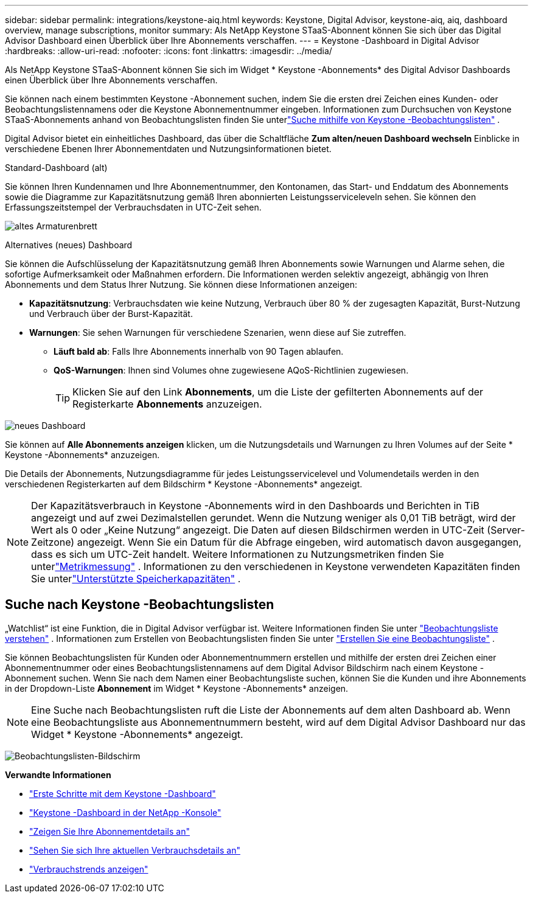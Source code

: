 ---
sidebar: sidebar 
permalink: integrations/keystone-aiq.html 
keywords: Keystone, Digital Advisor, keystone-aiq, aiq, dashboard overview, manage subscriptions, monitor 
summary: Als NetApp Keystone STaaS-Abonnent können Sie sich über das Digital Advisor Dashboard einen Überblick über Ihre Abonnements verschaffen. 
---
= Keystone -Dashboard in Digital Advisor
:hardbreaks:
:allow-uri-read: 
:nofooter: 
:icons: font
:linkattrs: 
:imagesdir: ../media/


[role="lead"]
Als NetApp Keystone STaaS-Abonnent können Sie sich im Widget * Keystone -Abonnements* des Digital Advisor Dashboards einen Überblick über Ihre Abonnements verschaffen.

Sie können nach einem bestimmten Keystone -Abonnement suchen, indem Sie die ersten drei Zeichen eines Kunden- oder Beobachtungslistennamens oder die Keystone Abonnementnummer eingeben.  Informationen zum Durchsuchen von Keystone STaaS-Abonnements anhand von Beobachtungslisten finden Sie unterlink:../integrations/keystone-aiq.html#search-by-keystone-watchlists["Suche mithilfe von Keystone -Beobachtungslisten"] .

Digital Advisor bietet ein einheitliches Dashboard, das über die Schaltfläche *Zum alten/neuen Dashboard wechseln* Einblicke in verschiedene Ebenen Ihrer Abonnementdaten und Nutzungsinformationen bietet.

.Standard-Dashboard (alt)
Sie können Ihren Kundennamen und Ihre Abonnementnummer, den Kontonamen, das Start- und Enddatum des Abonnements sowie die Diagramme zur Kapazitätsnutzung gemäß Ihren abonnierten Leistungsserviceleveln sehen.  Sie können den Erfassungszeitstempel der Verbrauchsdaten in UTC-Zeit sehen.

image:old-db-3.png["altes Armaturenbrett"]

.Alternatives (neues) Dashboard
Sie können die Aufschlüsselung der Kapazitätsnutzung gemäß Ihren Abonnements sowie Warnungen und Alarme sehen, die sofortige Aufmerksamkeit oder Maßnahmen erfordern.  Die Informationen werden selektiv angezeigt, abhängig von Ihren Abonnements und dem Status Ihrer Nutzung.  Sie können diese Informationen anzeigen:

* *Kapazitätsnutzung*: Verbrauchsdaten wie keine Nutzung, Verbrauch über 80 % der zugesagten Kapazität, Burst-Nutzung und Verbrauch über der Burst-Kapazität.
* *Warnungen*: Sie sehen Warnungen für verschiedene Szenarien, wenn diese auf Sie zutreffen.
+
** *Läuft bald ab*: Falls Ihre Abonnements innerhalb von 90 Tagen ablaufen.
** *QoS-Warnungen*: Ihnen sind Volumes ohne zugewiesene AQoS-Richtlinien zugewiesen.
+

TIP: Klicken Sie auf den Link *Abonnements*, um die Liste der gefilterten Abonnements auf der Registerkarte *Abonnements* anzuzeigen.





image:new-db-4.png["neues Dashboard"]

Sie können auf *Alle Abonnements anzeigen* klicken, um die Nutzungsdetails und Warnungen zu Ihren Volumes auf der Seite * Keystone -Abonnements* anzuzeigen.

Die Details der Abonnements, Nutzungsdiagramme für jedes Leistungsservicelevel und Volumendetails werden in den verschiedenen Registerkarten auf dem Bildschirm * Keystone -Abonnements* angezeigt.


NOTE: Der Kapazitätsverbrauch in Keystone -Abonnements wird in den Dashboards und Berichten in TiB angezeigt und auf zwei Dezimalstellen gerundet.  Wenn die Nutzung weniger als 0,01 TiB beträgt, wird der Wert als 0 oder „Keine Nutzung“ angezeigt.  Die Daten auf diesen Bildschirmen werden in UTC-Zeit (Server-Zeitzone) angezeigt.  Wenn Sie ein Datum für die Abfrage eingeben, wird automatisch davon ausgegangen, dass es sich um UTC-Zeit handelt.  Weitere Informationen zu Nutzungsmetriken finden Sie unterlink:../concepts/metrics.html#metrics-measurement["Metrikmessung"] .  Informationen zu den verschiedenen in Keystone verwendeten Kapazitäten finden Sie unterlink:../concepts/supported-storage-capacity.html["Unterstützte Speicherkapazitäten"] .



== Suche nach Keystone -Beobachtungslisten

„Watchlist“ ist eine Funktion, die in Digital Advisor verfügbar ist.  Weitere Informationen finden Sie unter https://docs.netapp.com/us-en/active-iq/concept_overview_dashboard.html["Beobachtungsliste verstehen"^] .  Informationen zum Erstellen von Beobachtungslisten finden Sie unter https://docs.netapp.com/us-en/active-iq/task_add_watchlist.html["Erstellen Sie eine Beobachtungsliste"^] .

Sie können Beobachtungslisten für Kunden oder Abonnementnummern erstellen und mithilfe der ersten drei Zeichen einer Abonnementnummer oder eines Beobachtungslistennamens auf dem Digital Advisor Bildschirm nach einem Keystone -Abonnement suchen.  Wenn Sie nach dem Namen einer Beobachtungsliste suchen, können Sie die Kunden und ihre Abonnements in der Dropdown-Liste *Abonnement* im Widget * Keystone -Abonnements* anzeigen.


NOTE: Eine Suche nach Beobachtungslisten ruft die Liste der Abonnements auf dem alten Dashboard ab.  Wenn eine Beobachtungsliste aus Abonnementnummern besteht, wird auf dem Digital Advisor Dashboard nur das Widget * Keystone -Abonnements* angezeigt.

image:watchlist.png["Beobachtungslisten-Bildschirm"]

*Verwandte Informationen*

* link:../integrations/dashboard-access.html["Erste Schritte mit dem Keystone -Dashboard"]
* link:../integrations/keystone-console.html["Keystone -Dashboard in der NetApp -Konsole"]
* link:../integrations/subscriptions-tab.html["Zeigen Sie Ihre Abonnementdetails an"]
* link:../integrations/current-usage-tab.html["Sehen Sie sich Ihre aktuellen Verbrauchsdetails an"]
* link:../integrations/consumption-tab.html["Verbrauchstrends anzeigen"]

